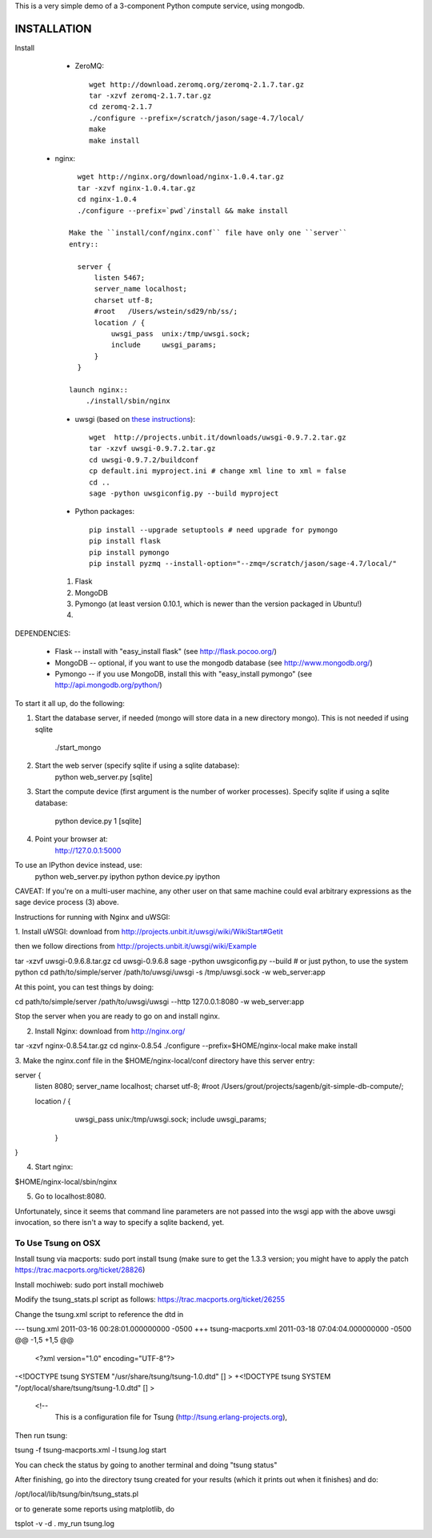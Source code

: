 This is a very simple demo of a 3-component Python compute service,
using mongodb.  


INSTALLATION
------------

Install

  * ZeroMQ::
  
      wget http://download.zeromq.org/zeromq-2.1.7.tar.gz
      tar -xzvf zeromq-2.1.7.tar.gz
      cd zeromq-2.1.7
      ./configure --prefix=/scratch/jason/sage-4.7/local/
      make
      make install
     
 * nginx::
  
      wget http://nginx.org/download/nginx-1.0.4.tar.gz
      tar -xzvf nginx-1.0.4.tar.gz 
      cd nginx-1.0.4
      ./configure --prefix=`pwd`/install && make install
    
    Make the ``install/conf/nginx.conf`` file have only one ``server``
    entry::

      server {
          listen 5467;
          server_name localhost;
          charset utf-8;
          #root   /Users/wstein/sd29/nb/ss/;  
          location / {
              uwsgi_pass  unix:/tmp/uwsgi.sock;
              include     uwsgi_params;
          }
      }

    launch nginx::
        ./install/sbin/nginx 

  * uwsgi (based on `these instructions <http://webapp.org.ua/dev/compiling-uwsgi-from-sources/>`_)::

      wget  http://projects.unbit.it/downloads/uwsgi-0.9.7.2.tar.gz
      tar -xzvf uwsgi-0.9.7.2.tar.gz 
      cd uwsgi-0.9.7.2/buildconf
      cp default.ini myproject.ini # change xml line to xml = false
      cd ..
      sage -python uwsgiconfig.py --build myproject
      


  * Python packages::

      pip install --upgrade setuptools # need upgrade for pymongo
      pip install flask
      pip install pymongo
      pip install pyzmq --install-option="--zmq=/scratch/jason/sage-4.7/local/"
      
      


  #. Flask
  #. MongoDB
  #. Pymongo (at least version 0.10.1, which is newer than the version
     packaged in Ubuntu!)
  #. 






DEPENDENCIES:

   * Flask -- install with "easy_install flask"   (see http://flask.pocoo.org/)
   * MongoDB -- optional, if you want to use the mongodb database (see http://www.mongodb.org/)
   * Pymongo -- if you use MongoDB, install this with "easy_install pymongo" (see http://api.mongodb.org/python/)

To start it all up, do the following:

1. Start the database server, if needed (mongo will store data in a new directory
   mongo).  This is not needed if using sqlite

         ./start_mongo

2. Start the web server (specify sqlite if using a sqlite database):
         python web_server.py [sqlite]

3. Start the compute device (first argument is the number of worker
   processes).  Specify sqlite if using a sqlite database:
         python device.py 1 [sqlite]

4. Point your browser at:
         http://127.0.0.1:5000

To use an IPython device instead, use:
         python web_server.py ipython
         python device.py ipython

CAVEAT: If you're on a multi-user machine, any other user on that same
machine could eval arbitrary expressions as the sage device process
(3) above.


Instructions for running with Nginx and uWSGI:


1. Install uWSGI: download from
http://projects.unbit.it/uwsgi/wiki/WikiStart#Getit

then we follow directions from http://projects.unbit.it/uwsgi/wiki/Example

tar -xzvf uwsgi-0.9.6.8.tar.gz
cd uwsgi-0.9.6.8
sage -python uwsgiconfig.py --build # or just python, to use the
system python
cd path/to/simple/server
/path/to/uwsgi/uwsgi -s /tmp/uwsgi.sock -w web_server:app

At this point, you can test things by doing:

cd path/to/simple/server
/path/to/uwsgi/uwsgi --http 127.0.0.1:8080  -w web_server:app

Stop the server when you are ready to go on and install nginx.

2. Install Nginx: download from http://nginx.org/

tar -xzvf nginx-0.8.54.tar.gz
cd nginx-0.8.54
./configure --prefix=$HOME/nginx-local
make
make install

3. Make the nginx.conf file in the $HOME/nginx-local/conf directory have
this server entry:

server {
  listen 8080;
  server_name localhost;
  charset utf-8;
  #root   /Users/grout/projects/sagenb/git-simple-db-compute/;

  location / {
  	uwsgi_pass  unix:/tmp/uwsgi.sock;
        include     uwsgi_params;
    }
}

4. Start nginx:

$HOME/nginx-local/sbin/nginx

5. Go to localhost:8080.

Unfortunately, since it seems that command line parameters are not
passed into the wsgi app with the above uwsgi invocation, so there
isn't a way to specify a sqlite backend, yet.


To Use Tsung on OSX
===================

Install tsung via macports: sudo port install tsung (make sure to get
the 1.3.3 version; you might have to apply the patch https://trac.macports.org/ticket/28826)

Install mochiweb: sudo port install mochiweb

Modify the tsung_stats.pl script as follows: https://trac.macports.org/ticket/26255

Change the tsung.xml script to reference the dtd in 

--- tsung.xml	2011-03-16 00:28:01.000000000 -0500
+++ tsung-macports.xml	2011-03-18 07:04:04.000000000 -0500
@@ -1,5 +1,5 @@
 <?xml version="1.0" encoding="UTF-8"?>
-<!DOCTYPE tsung SYSTEM "/usr/share/tsung/tsung-1.0.dtd" [] >
+<!DOCTYPE tsung SYSTEM "/opt/local/share/tsung/tsung-1.0.dtd" [] >
 
 <!--
    This is a configuration file for Tsung (http://tsung.erlang-projects.org),


Then run tsung:

tsung -f tsung-macports.xml -l tsung.log start

You can check the status by going to another terminal and doing "tsung
status"

After finishing, go into the directory tsung created for your results
(which it prints out when it finishes) and do:

/opt/local/lib/tsung/bin/tsung_stats.pl


or to generate some reports using matplotlib, do

tsplot -v -d . my_run tsung.log
